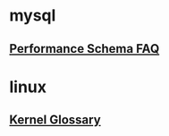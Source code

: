 * mysql 
** [[http://mysqlblogger.net/20-common-performance_schema-faqs/][Performance Schema FAQ]] 
* linux
** [[http://kernelnewbies.org/KernelGlossary][Kernel Glossary]] 
